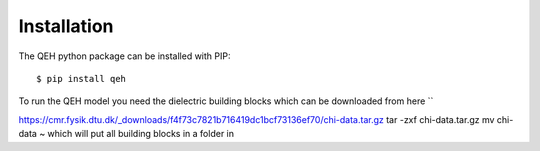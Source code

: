 Installation
============
The QEH python package can be installed with PIP::

  $ pip install qeh

To run the QEH model you need the dielectric building blocks which can
be downloaded from here ``

https://cmr.fysik.dtu.dk/_downloads/f4f73c7821b716419dc1bcf73136ef70/chi-data.tar.gz
tar -zxf chi-data.tar.gz
mv chi-data ~
which will put all building blocks in a folder in
